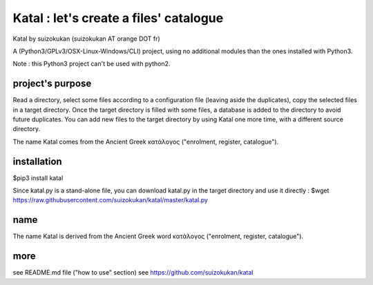 =======================================
Katal : let's create a files' catalogue
=======================================
Katal by suizokukan (suizokukan AT orange DOT fr)

A (Python3/GPLv3/OSX-Linux-Windows/CLI) project, using no additional modules than the ones installed with Python3.

Note : this Python3 project can't be used with python2.

project's purpose
=================

Read a directory, select some files according to a configuration file (leaving aside the duplicates), copy the selected files in a target directory.
Once the target directory is filled with some files, a database is added to the directory to avoid future duplicates. You can add new files to the target directory by using Katal one more time, with a different source directory.

The name Katal comes from the Ancient Greek κατάλογος ("enrolment, register, catalogue").

installation
============
$pip3 install katal

Since katal.py is a stand-alone file, you can download katal.py in the target directory and use it directly :
$wget https://raw.githubusercontent.com/suizokukan/katal/master/katal.py

name
====
The name Katal is derived from the Ancient Greek word κατάλογος ("enrolment, register, catalogue").

more
====
see README.md file ("how to use" section)
see https://github.com/suizokukan/katal


